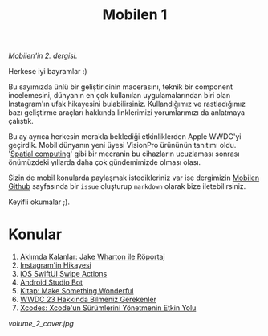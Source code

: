 #+title: Mobilen 1

/Mobilen'in 2. dergisi./

Herkese iyi bayramlar :)

Bu sayımızda ünlü bir geliştiricinin macerasını, teknik bir component incelemesini, dünyanın en çok kullanılan uygulamalarından biri olan Instagram'ın ufak hikayesini bulabilirsiniz.
Kullandığımız ve rastladığımız bazı geliştirme araçları hakkında linklerimizi yorumlarımızı da anlatmaya çalıştık.

Bu ay ayrıca herkesin merakla beklediği etkinliklerden Apple WWDC'yi geçirdik.
Mobil dünyanın yeni üyesi VisionPro ürününün tanıtımı oldu. '[[https://en.wikipedia.org/wiki/Spatial_computing][Spatial computing]]' gibi bir mecranin bu cihazların ucuzlaması sonrası önümüzdeki yıllarda daha çok gündemimizde olması olası.

Sizin de mobil konularda paylaşmak istedikleriniz var ise dergimizin [[https://github.com/suatkarakusoglu/mobilen/issues][Mobilen Github]] sayfasında bir =issue= oluşturup =markdown= olarak bize iletebilirsiniz.

Keyifli okumalar ;).

* Konular
1. [[file:../../news/aklimda_kalanlar_jake_wharton.org][Aklımda Kalanlar: Jake Wharton ile Röportaj]]
2. [[file:../../news/instagramin_hikayesi.org][Instagram'in Hikayesi]]
3. [[file:../../news/ios_swiftui_swipe_actions.org][iOS SwiftUI Swipe Actions]]
4. [[file:../../news/android_studio_bot.org][Android Studio Bot]]
5. [[file:../../news/kitap_make_something_wonderful.org][Kitap: Make Something Wonderful]]
6. [[file:../../news/wwdc23_hakkinda_bilmeniz_gerekenler.org][WWDC 23 Hakkında Bilmeniz Gerekenler]]
7. [[file:../../news/xcodes_surum_yonetim.org][Xcodes: Xcode'un Sürümlerini Yönetmenin Etkin Yolu]]

#+begin_cta
#+end_cta

#+ATTR_HTML: :width 100%
[[volume_2_cover.jpg]]
